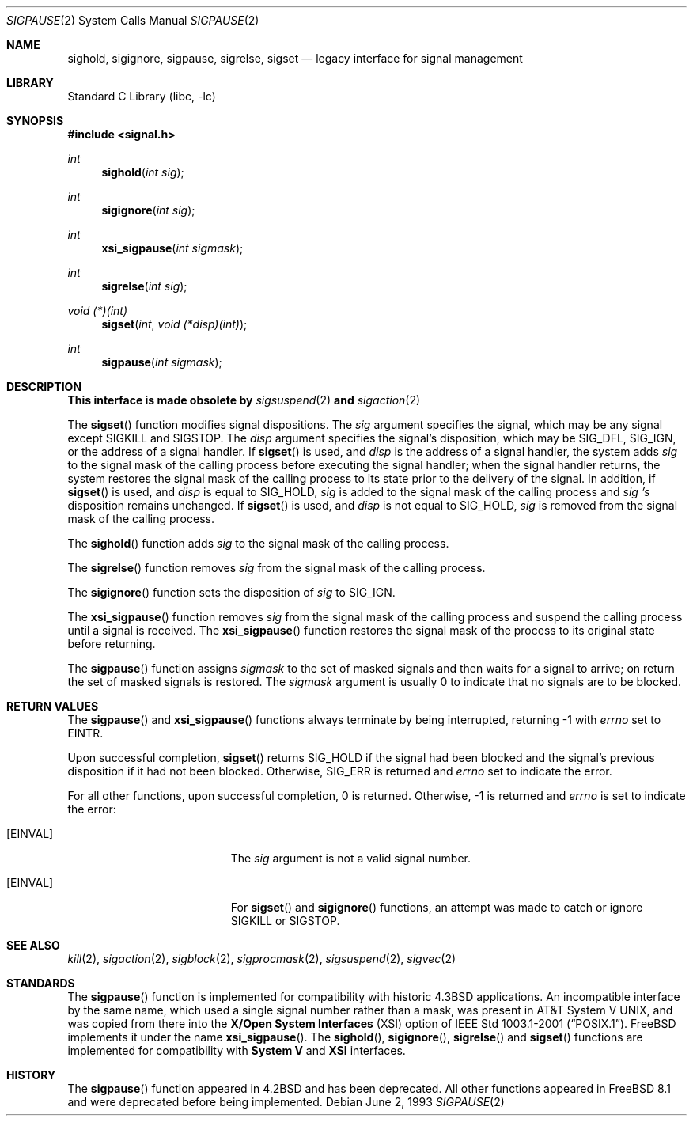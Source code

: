.\" Copyright (c) 1983, 1991, 1993
.\"	The Regents of the University of California.  All rights reserved.
.\"
.\" Redistribution and use in source and binary forms, with or without
.\" modification, are permitted provided that the following conditions
.\" are met:
.\" 1. Redistributions of source code must retain the above copyright
.\"    notice, this list of conditions and the following disclaimer.
.\" 2. Redistributions in binary form must reproduce the above copyright
.\"    notice, this list of conditions and the following disclaimer in the
.\"    documentation and/or other materials provided with the distribution.
.\" 4. Neither the name of the University nor the names of its contributors
.\"    may be used to endorse or promote products derived from this software
.\"    without specific prior written permission.
.\"
.\" THIS SOFTWARE IS PROVIDED BY THE REGENTS AND CONTRIBUTORS ``AS IS'' AND
.\" ANY EXPRESS OR IMPLIED WARRANTIES, INCLUDING, BUT NOT LIMITED TO, THE
.\" IMPLIED WARRANTIES OF MERCHANTABILITY AND FITNESS FOR A PARTICULAR PURPOSE
.\" ARE DISCLAIMED.  IN NO EVENT SHALL THE REGENTS OR CONTRIBUTORS BE LIABLE
.\" FOR ANY DIRECT, INDIRECT, INCIDENTAL, SPECIAL, EXEMPLARY, OR CONSEQUENTIAL
.\" DAMAGES (INCLUDING, BUT NOT LIMITED TO, PROCUREMENT OF SUBSTITUTE GOODS
.\" OR SERVICES; LOSS OF USE, DATA, OR PROFITS; OR BUSINESS INTERRUPTION)
.\" HOWEVER CAUSED AND ON ANY THEORY OF LIABILITY, WHETHER IN CONTRACT, STRICT
.\" LIABILITY, OR TORT (INCLUDING NEGLIGENCE OR OTHERWISE) ARISING IN ANY WAY
.\" OUT OF THE USE OF THIS SOFTWARE, EVEN IF ADVISED OF THE POSSIBILITY OF
.\" SUCH DAMAGE.
.\"
.\"     @(#)sigpause.2	8.1 (Berkeley) 6/2/93
.\" $FreeBSD: src/lib/libc/compat-43/sigpause.2,v 1.14.10.3.6.1 2012/03/03 06:15:13 kensmith Exp $
.\"
.\" Part of the content of the man page was derived from
.\" The Open Group Base Specifications Issue 7
.\" IEEE Std 1003.1-2008
.\"
.Dd June 2, 1993
.Dt SIGPAUSE 2
.Os
.Sh NAME
.Nm sighold ,
.Nm sigignore ,
.Nm sigpause ,
.Nm sigrelse ,
.Nm sigset
.Nd legacy interface for signal management
.Sh LIBRARY
.Lb libc
.Sh SYNOPSIS
.In signal.h
.Ft int
.Fn sighold "int sig"
.Ft int
.Fn sigignore "int sig"
.Ft int
.Fn xsi_sigpause "int sigmask"
.Ft int
.Fn sigrelse "int sig"
.Ft void (*)(int)
.Fn sigset "int" "void (*disp)(int)"
.Ft int
.Fn sigpause "int sigmask"
.Sh DESCRIPTION
.Sy This interface is made obsolete by
.Xr sigsuspend 2
.Sy and
.Xr sigaction 2
.Pp
The
.Fn sigset
function modifies signal dispositions.
The
.Fa sig
argument specifies the signal, which may be any signal except
.Dv SIGKILL
and
.Dv SIGSTOP .
The
.Fa disp
argument specifies the signal's disposition,
which may be
.Dv SIG_DFL ,
.Dv SIG_IGN ,
or the address of a signal handler.
If
.Fn sigset
is used, and
.Fa disp
is the address of a signal handler, the
system adds
.Fa sig
to the signal mask of the calling process before executing the signal
handler; when the signal handler returns, the system restores the
signal mask of the calling process to its state prior to the delivery
of the signal.
In addition, if
.Fn sigset
is used, and
.Fa disp
is equal to
.Dv SIG_HOLD ,
.Fa sig
is added to the signal
mask of the calling process and
.Fa sig 's
disposition remains unchanged.
If
.Fn sigset
is used, and
.Fa disp
is not equal to
.Dv SIG_HOLD ,
.Fa sig
is removed from the signal mask of the calling process.
.Pp
The
.Fn sighold
function adds
.Fa sig
to the signal mask of the calling process.
.Pp
The
.Fn sigrelse
function removes
.Fa sig
from the signal mask of the calling process.
.Pp
The
.Fn sigignore
function sets the disposition of
.Fa sig
to
.Dv SIG_IGN .
.Pp
The
.Fn xsi_sigpause
function removes
.Fa sig
from the signal mask of the calling process and suspend the calling process
until a signal is received.
The
.Fn xsi_sigpause
function restores the signal mask of the process to its original state before
returning.
.Pp
The
.Fn sigpause
function
assigns
.Fa sigmask
to the set of masked signals
and then waits for a signal to arrive;
on return the set of masked signals is restored.
The
.Fa sigmask
argument
is usually 0 to indicate that no
signals are to be blocked.
.Sh RETURN VALUES
The
.Fn sigpause
and
.Fn xsi_sigpause
functions
always terminate by being interrupted, returning -1 with
.Va errno
set to
.Er EINTR .
.Pp
Upon successful completion,
.Fn sigset
returns
.Dv SIG_HOLD
if the signal had been blocked and the signal's previous disposition if
it had not been blocked.
Otherwise,
.Dv SIG_ERR is returned and
.Va errno
set to indicate the error.
.Pp
For all other functions, upon successful completion, 0 is returned.
Otherwise, -1 is returned and
.Va errno
is set to indicate the error:
.Bl -tag -width Er
.It Bq Er EINVAL
The
.Fa sig
argument
is not a valid signal number.
.It Bq Er EINVAL
For
.Fn sigset
and
.Fn sigignore
functions, an attempt was made to catch or ignore
.Dv SIGKILL
or
.Dv SIGSTOP .
.Sh SEE ALSO
.Xr kill 2 ,
.Xr sigaction 2 ,
.Xr sigblock 2 ,
.Xr sigprocmask 2 ,
.Xr sigsuspend 2 ,
.Xr sigvec 2
.Sh STANDARDS
The
.Fn sigpause
function is implemented for compatibility with historic
.Bx 4.3
applications.
An incompatible interface by the same name, which used a single signal number
rather than a mask, was present in
.At V ,
and was copied from there into the
.Sy X/Open System Interfaces
.Pq Tn XSI
option of
.St -p1003.1-2001 .
.Fx
implements it under the name
.Fn xsi_sigpause .
The
.Fn sighold ,
.Fn sigignore ,
.Fn sigrelse
and
.Fn sigset
functions are implemented for compatibility with
.Sy System V
and
.Sy XSI
interfaces.
.Sh HISTORY
The
.Fn sigpause
function appeared in
.Bx 4.2
and has been deprecated.
All other functions appeared in
.Fx 8.1
and were deprecated before being implemented.
